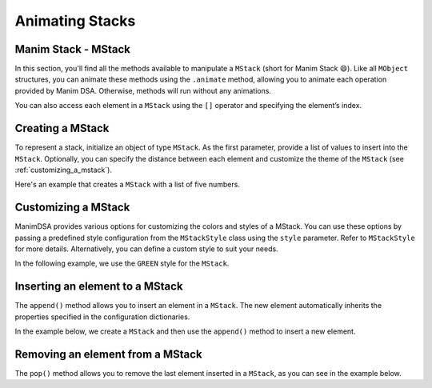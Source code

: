 Animating Stacks
================

Manim Stack - MStack
--------------------

In this section, you'll find all the methods available to manipulate a ``MStack`` (short for Manim Stack 😄). Like all ``MObject`` structures, you can animate these methods using the ``.animate`` method, allowing you to animate each operation provided by Manim DSA.
Otherwise, methods will run without any animations.

You can also access each element in a ``MStack`` using the ``[]`` operator and specifying the element’s index.

Creating a MStack
------------------

To represent a stack, initialize an object of type ``MStack``. As the first parameter, provide a list of values to insert into the ``MStack``. Optionally, you can specify the distance between each element and customize the theme of the ``MStack`` (see :ref:`customizing_a_mstack`).

Here's an example that creates a ``MStack`` with a list of five numbers.

.. manim:: Creation
    :quality: high

    from manim_dsa import *
    
    class Creation(Scene):
        def construct(self):
            mStack = MStack([1, 2, 3, 4, 5]).scale(0.7)
            self.play(Create(mStack))
            self.wait()

.. _customizing_a_mstack:

Customizing a MStack
--------------------

ManimDSA provides various options for customizing the colors and styles of a MStack. You can use these options by passing a predefined style configuration from the ``MStackStyle`` class using the ``style`` parameter. Refer to ``MStackStyle`` for more details. Alternatively, you can define a custom style to suit your needs.

In the following example, we use the ``GREEN`` style for the ``MStack``.

.. manim:: CustomCreation
    :quality: high

    from manim_dsa import *

    class CustomCreation(Scene):
        def construct(self):
            mStack = MStack(
                [1, 2, 3, 4, 5],
                style=MStackStyle.GREEN
            ).scale(0.7)
            self.play(Create(mStack))
            self.wait()

Inserting an element to a MStack
--------------------------------

The ``append()`` method allows you to insert an element in a ``MStack``. The new element automatically inherits the properties specified in the configuration dictionaries.

In the example below, we create a ``MStack`` and then use the ``append()`` method to insert a new element.

.. manim:: Append
    :quality: high

    from manim_dsa import *

    class Append(Scene):
        def construct(self):
            mStack = (
                MStack(
                    [1, 2, 3, 4, 5],
                    style=MStackStyle.BLUE,
                ).scale(0.7)
            )
            self.play(Create(mStack))
            self.play(mStack.animate.append(6))
            self.wait()

Removing an element from a MStack
---------------------------------

The ``pop()`` method allows you to remove the last element inserted in a ``MStack``, as you can see in the example below.

.. manim:: Pop
    :quality: high

    from manim_dsa import *

    class Pop(Scene):
        def construct(self):
            mStack = (
                MStack(
                    [1, 2, 3, 4, 5],
                    style=MStackStyle.BLUE
                )#.scale(0.7) for some strange reason it's not needed T_T
            )
            self.play(Create(mStack))
            self.play(mStack.animate.pop())
            self.wait()
